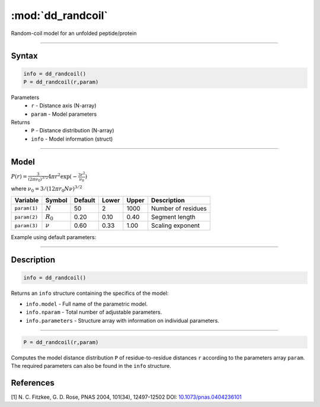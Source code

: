 .. highlight:: matlab
.. _dd_randcoil:

***********************
:mod:`dd_randcoil`
***********************

Random-coil model for an unfolded peptide/protein


-----------------------------


Syntax
=========================================

.. code-block:: matlab

        info = dd_randcoil()
        P = dd_randcoil(r,param)

Parameters
    *   ``r`` - Distance axis (N-array)
    *   ``param`` - Model parameters
Returns
    *   ``P`` - Distance distribution (N-array)
    *   ``info`` - Model information (struct)


-----------------------------

Model
=========================================

.. image:: ../images/model_scheme_dd_randcoil.png
   :width: 35%

:math:`P(r) = \frac{3}{(2\pi\nu_0)^{3/2}}4\pi r^2\exp(-\frac{3 r^2}{\nu_0})`

where :math:`\nu_0 = 3/(12\pi r_0 N \nu)^{3/2}`

============== =========== ======== ======== ======== ==================================
 Variable       Symbol     Default   Lower   Upper       Description
============== =========== ======== ======== ======== ==================================
``param(1)``   :math:`N`      50      2        1000    Number of residues
``param(2)``   :math:`R_0`    0.20    0.10     0.40    Segment length
``param(3)``   :math:`\nu`    0.60    0.33     1.00    Scaling exponent
============== =========== ======== ======== ======== ==================================

Example using default parameters:

.. image:: ../images/model_dd_randcoil.png
   :width: 650px


-----------------------------


Description
=========================================

.. code-block:: matlab

        info = dd_randcoil()

Returns an ``info`` structure containing the specifics of the model:

* ``info.model`` -  Full name of the parametric model.
* ``info.nparam`` -  Total number of adjustable parameters.
* ``info.parameters`` - Structure array with information on individual parameters.

-----------------------------


.. code-block:: matlab

    P = dd_randcoil(r,param)

Computes the model distance distribution ``P`` of residue-to-residue distances ``r`` according to the parameters array ``param``. The required parameters can also be found in the ``info`` structure.


References
=========================================

[1] N. C. Fitzkee, G. D. Rose, PNAS 2004, 101(34), 12497-12502
DOI: `10.1073/pnas.0404236101 <https://doi.org/10.1073/pnas.0404236101>`_